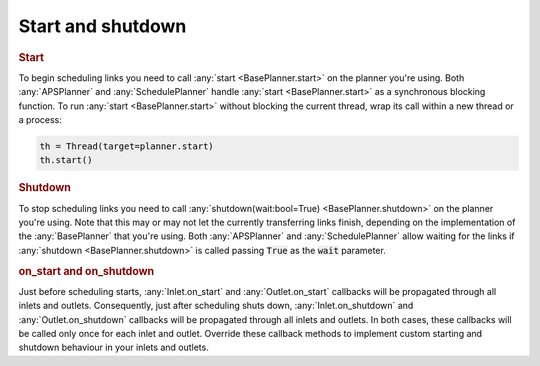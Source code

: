 Start and shutdown
---------------------

.. rubric::
    Start

To begin scheduling links you need to call :any:`start <BasePlanner.start>` on the planner you're using. Both :any:`APSPlanner` and :any:`SchedulePlanner` handle :any:`start <BasePlanner.start>` as a synchronous blocking function. To run :any:`start <BasePlanner.start>` without blocking the current thread, wrap its call within a new thread or a process:

.. code-block:: python

    th = Thread(target=planner.start)
    th.start()


.. rubric::
    Shutdown

To stop scheduling links you need to call :any:`shutdown(wait:bool=True) <BasePlanner.shutdown>` on the planner you're using. Note that this may or may not let the currently transferring links finish, depending on the implementation of the :any:`BasePlanner` that you're using. Both :any:`APSPlanner` and :any:`SchedulePlanner` allow waiting for the links if :any:`shutdown <BasePlanner.shutdown>` is called passing :code:`True` as the :code:`wait` parameter.

.. rubric::
    on_start and on_shutdown

Just before scheduling starts, :any:`Inlet.on_start` and :any:`Outlet.on_start` callbacks will be propagated through all inlets and outlets. Consequently, just after scheduling shuts down, :any:`Inlet.on_shutdown` and :any:`Outlet.on_shutdown` callbacks will be propagated through all inlets and outlets. In both cases, these callbacks will be called only once for each inlet and outlet. Override these callback methods to implement custom starting and shutdown behaviour in your inlets and outlets.

